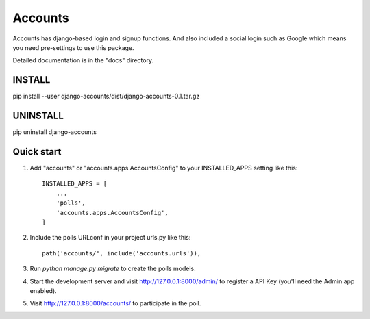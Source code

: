 ========
Accounts
========

Accounts has django-based login and signup functions.
And also included a social login such as Google
which means you need pre-settings to use this package.

Detailed documentation is in the "docs" directory.

INSTALL
-------

pip install --user django-accounts/dist/django-accounts-0.1.tar.gz


UNINSTALL
---------

pip uninstall django-accounts


Quick start
-----------

1. Add "accounts" or "accounts.apps.AccountsConfig" to your INSTALLED_APPS setting like this::

    INSTALLED_APPS = [
        ...
        'polls',
        'accounts.apps.AccountsConfig',
    ]

2. Include the polls URLconf in your project urls.py like this::

    path('accounts/', include('accounts.urls')),

3. Run `python manage.py migrate` to create the polls models.

4. Start the development server and visit http://127.0.0.1:8000/admin/
   to register a API Key (you'll need the Admin app enabled).

5. Visit http://127.0.0.1:8000/accounts/ to participate in the poll.



